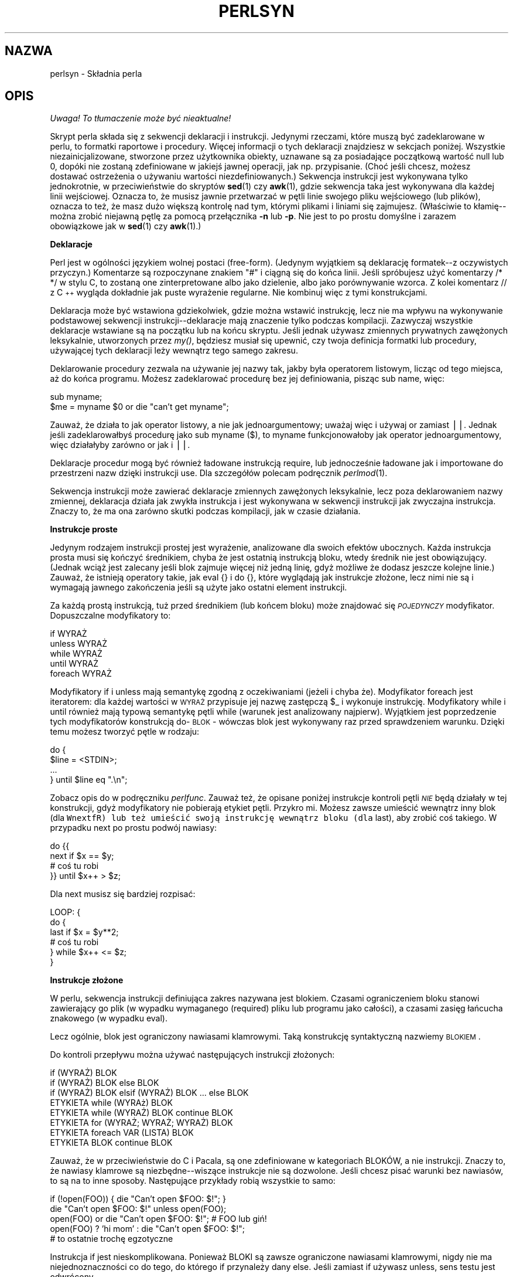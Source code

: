 .\" 1999 PTM Przemek Borys
.rn '' }`
.\" $RCSfile: perlsyn.1,v $$Revision: 1.5 $$Date: 2002/08/22 14:47:30 $
.\"
.\" $Log: perlsyn.1,v $
.\" Revision 1.5  2002/08/22 14:47:30  robert
.\" poprawione błędy formatowania -  nałożony man-pages-pl-0.22-roffix.patch z RedHata
.\"
.\" Revision 1.4  2000/10/22 16:15:29  wojtek2
.\" wiodące (spacje, zera etc.)->początkowe
.\" kontrolne (znaki, sekwencje)->sterujące
.\" także "klawisze kontrolne" (Ctrl+klaw.)->klawisze sterujące
.\"
.\" Revision 1.3  1999/09/02 09:17:41  wojtek2
.\" krzyżówka z 5.004 (przykłady!) plus trochę drobnych zmian
.\"
.\" Revision 1.1  1999/08/31 14:56:09  pborys
.\" perlsyn: składnia perla. alpha version
.\"
.\"
.de Sh
.br
.if t .Sp
.ne 5
.PP
\fB\\$1\fR
.PP
..
.de Sp
.if t .sp .5v
.if n .sp
..
.de Ip
.br
.ie \\n(.$>=3 .ne \\$3
.el .ne 3
.IP "\\$1" \\$2
..
.de Vb
.ft CW
.nf
.ne \\$1
..
.de Ve
.ft R

.fi
..
.\"
.\"
.\"     Set up \*(-- to give an unbreakable dash;
.\"     string Tr holds user defined translation string.
.\"     Bell System Logo is used as a dummy character.
.\"
.tr \(*W-|\(bv\*(Tr
.ie n \{\
.ds -- \(*W-
.ds PI pi
.if (\n(.H=4u)&(1m=24u) .ds -- \(*W\h'-12u'\(*W\h'-12u'-\" diablo 10 pitch
.if (\n(.H=4u)&(1m=20u) .ds -- \(*W\h'-12u'\(*W\h'-8u'-\" diablo 12 pitch
.ds L" ""
.ds R" ""
.\"   \*(M", \*(S", \*(N" and \*(T" are the equivalent of
.\"   \*(L" and \*(R", except that they are used on ".xx" lines,
.\"   such as .IP and .SH, which do another additional levels of
.\"   double-quote interpretation
.ds M" """
.ds S" """
.ds N" """""
.ds T" """""
.ds L' '
.ds R' '
.ds M' '
.ds S' '
.ds N' '
.ds T' '
'br\}
.el\{\
.ds -- \(em\|
.tr \*(Tr
.ds L" ``
.ds R" ''
.ds M" ``
.ds S" ''
.ds N" ``
.ds T" ''
.ds L' `
.ds R' '
.ds M' `
.ds S' '
.ds N' `
.ds T' '
.ds PI \(*p
'br\}
.\"	If the F register is turned on, we'll generate
.\"	index entries out stderr for the following things:
.\"		TH	Title 
.\"		SH	Header
.\"		Sh	Subsection 
.\"		Ip	Item
.\"		X<>	Xref  (embedded
.\"	Of course, you have to process the output yourself
.\"	in some meaninful fashion.
.if \nF \{
.de IX
.tm Index:\\$1\t\\n%\t"\\$2"
..
.nr % 0
.rr F
.\}
.TH PERLSYN 1 "perl 5.005, patch 02" "24 lipca 1998" "Podręcznik programisty perla"
.IX Title "PERLSYN 1"
.UC
.IX Name "perlsyn - Perl syntax"
.if n .hy 0
.if n .na
.ds C+ C\v'-.1v'\h'-1p'\s-2+\h'-1p'+\s0\v'.1v'\h'-1p'
.de CQ          \" put $1 in typewriter font
.ft CW
'if n "\c
'if t \\&\\$1\c
'if n \\&\\$1\c
'if n \&"
\\&\\$2 \\$3 \\$4 \\$5 \\$6 \\$7
'.ft R
..
.\" @(#)ms.acc 1.5 88/02/08 SMI; from UCB 4.2
.	\" AM - accent mark definitions
.bd B 3
.	\" fudge factors for nroff and troff
.if n \{\
.	ds #H 0
.	ds #V .8m
.	ds #F .3m
.	ds #[ \f1
.	ds #] \fP
.\}
.if t \{\
.	ds #H ((1u-(\\\\n(.fu%2u))*.13m)
.	ds #V .6m
.	ds #F 0
.	ds #[ \&
.	ds #] \&
.\}
.	\" simple accents for nroff and troff
.if n \{\
.	ds ' \&
.	ds ` \&
.	ds ^ \&
.	ds , \&
.	ds ~ ~
.	ds ? ?
.	ds ! !
.	ds /
.	ds q
.\}
.if t \{\
.	ds ' \\k:\h'-(\\n(.wu*8/10-\*(#H)'\'\h"|\\n:u"
.	ds ` \\k:\h'-(\\n(.wu*8/10-\*(#H)'\`\h'|\\n:u'
.	ds ^ \\k:\h'-(\\n(.wu*10/11-\*(#H)'^\h'|\\n:u'
.	ds , \\k:\h'-(\\n(.wu*8/10)',\h'|\\n:u'
.	ds ~ \\k:\h'-(\\n(.wu-\*(#H-.1m)'~\h'|\\n:u'
.	ds ? \s-2c\h'-\w'c'u*7/10'\u\h'\*(#H'\zi\d\s+2\h'\w'c'u*8/10'
.	ds ! \s-2\(or\s+2\h'-\w'\(or'u'\v'-.8m'.\v'.8m'
.	ds / \\k:\h'-(\\n(.wu*8/10-\*(#H)'\z\(sl\h'|\\n:u'
.	ds q o\h'-\w'o'u*8/10'\s-4\v'.4m'\z\(*i\v'-.4m'\s+4\h'\w'o'u*8/10'
.\}
.	\" troff and (daisy-wheel) nroff accents
.ds : \\k:\h'-(\\n(.wu*8/10-\*(#H+.1m+\*(#F)'\v'-\*(#V'\z.\h'.2m+\*(#F'.\h'|\\n:u'\v'\*(#V'
.ds 8 \h'\*(#H'\(*b\h'-\*(#H'
.ds v \\k:\h'-(\\n(.wu*9/10-\*(#H)'\v'-\*(#V'\*(#[\s-4v\s0\v'\*(#V'\h'|\\n:u'\*(#]
.ds _ \\k:\h'-(\\n(.wu*9/10-\*(#H+(\*(#F*2/3))'\v'-.4m'\z\(hy\v'.4m'\h'|\\n:u'
.ds . \\k:\h'-(\\n(.wu*8/10)'\v'\*(#V*4/10'\z.\v'-\*(#V*4/10'\h'|\\n:u'
.ds 3 \*(#[\v'.2m'\s-2\&3\s0\v'-.2m'\*(#]
.ds o \\k:\h'-(\\n(.wu+\w'\(de'u-\*(#H)/2u'\v'-.3n'\*(#[\z\(de\v'.3n'\h'|\\n:u'\*(#]
.ds d- \h'\*(#H'\(pd\h'-\w'~'u'\v'-.25m'\f2\(hy\fP\v'.25m'\h'-\*(#H'
.ds D- D\\k:\h'-\w'D'u'\v'-.11m'\z\(hy\v'.11m'\h'|\\n:u'
.ds th \*(#[\v'.3m'\s+1I\s-1\v'-.3m'\h'-(\w'I'u*2/3)'\s-1o\s+1\*(#]
.ds Th \*(#[\s+2I\s-2\h'-\w'I'u*3/5'\v'-.3m'o\v'.3m'\*(#]
.ds ae a\h'-(\w'a'u*4/10)'e
.ds Ae A\h'-(\w'A'u*4/10)'E
.ds oe o\h'-(\w'o'u*4/10)'e
.ds Oe O\h'-(\w'O'u*4/10)'E
.	\" corrections for vroff
.if v .ds ~ \\k:\h'-(\\n(.wu*9/10-\*(#H)'\s-2\u~\d\s+2\h'|\\n:u'
.if v .ds ^ \\k:\h'-(\\n(.wu*10/11-\*(#H)'\v'-.4m'^\v'.4m'\h'|\\n:u'
.	\" for low resolution devices (crt and lpr)
.if \n(.H>23 .if \n(.V>19 \
\{\
.	ds : e
.	ds 8 ss
.	ds v \h'-1'\o'\(aa\(ga'
.	ds _ \h'-1'^
.	ds . \h'-1'.
.	ds 3 3
.	ds o a
.	ds d- d\h'-1'\(ga
.	ds D- D\h'-1'\(hy
.	ds th \o'bp'
.	ds Th \o'LP'
.	ds ae ae
.	ds Ae AE
.	ds oe oe
.	ds Oe OE
.\}
.rm #[ #] #H #V #F C
.SH "NAZWA"
.IX Header "NAME"
perlsyn \- Składnia perla
.SH "OPIS"
\fI Uwaga! To tłumaczenie może być nieaktualne!\fP
.PP
.IX Header "DESCRIPTION"
Skrypt perla składa się z sekwencji deklaracji i instrukcji. Jedynymi
rzeczami, które muszą być zadeklarowane w perlu, to formatki raportowe i
procedury. Więcej informacji o tych deklaracji znajdziesz w sekcjach
poniżej. Wszystkie niezainicjalizowane, stworzone przez użytkownika obiekty,
uznawane są za posiadające początkową wartość null lub 0, dopóki nie zostaną
zdefiniowane w jakiejś
jawnej operacji, jak np. przypisanie. (Choć jeśli chcesz, możesz dostawać 
ostrzeżenia o używaniu wartości niezdefiniowanych.) Sekwencja instrukcji
jest wykonywana tylko jednokrotnie, w przeciwieństwie do skryptów \fBsed\fR(1) czy
\fBawk\fR(1), gdzie sekwencja taka jest wykonywana dla każdej linii
wejściowej. Oznacza to, że musisz jawnie przetwarzać w pętli linie swojego
pliku wejściowego (lub plików), oznacza to też, że masz dużo większą
kontrolę nad tym, którymi plikami i liniami się zajmujesz.
(Właściwie to kłamię\*(--można zrobić niejawną pętlę za pomocą przełącznika
\fB\-n\fR lub \fB\-p\fR. Nie jest to po prostu domyślne i zarazem obowiązkowe
jak w \fBsed\fR(1) czy \fBawk\fR(1).)
.Sh "Deklaracje"
.IX Subsection "Deklaracje"
Perl jest w ogólności językiem wolnej postaci (free-form). (Jedynym
wyjątkiem są deklarację formatek--z oczywistych przyczyn.) Komentarze są
rozpoczynane znakiem \*(L"#\*(R" i ciągną się do końca linii.
Jeśli spróbujesz użyć komentarzy \f(CW/* */\fR w stylu C, to zostaną one
zinterpretowane albo jako dzielenie, albo jako porównywanie wzorca. Z kolei
komentarz \f(CW// z \*(C+ wygląda dokładnie jak puste wyrażenie regularne.
Nie kombinuj więc z tymi konstrukcjami.
.PP
Deklaracja może być wstawiona gdziekolwiek, gdzie można wstawić instrukcję,
lecz nie ma wpływu na wykonywanie podstawowej sekwencji
instrukcji\*(--deklaracje mają znaczenie tylko podczas kompilacji.
Zazwyczaj wszystkie deklaracje wstawiane są na początku lub na końcu
skryptu. Jeśli jednak używasz zmiennych prywatnych zawężonych leksykalnie,
utworzonych przez \fImy()\fR, będziesz musiał się upewnić, czy twoja definicja
formatki lub procedury, używającej tych deklaracji leży wewnątrz tego samego
zakresu.
.PP
Deklarowanie procedury zezwala na używanie jej nazwy tak, jakby
była operatorem listowym, licząc od tego miejsca, aż do końca programu. Możesz
zadeklarować procedurę bez jej definiowania, pisząc \f(CWsub name\fR,
więc:
.PP
.Vb 2
\&    sub myname;
\&    $me = myname $0             or die "can't get myname";
.Ve
Zauważ, że działa to jak operator listowy, a nie jak jednoargumentowy; uważaj
więc i używaj \f(CWor\fR zamiast \f(CW||\fR. Jednak jeśli zadeklarowałbyś
procedurę jako \f(CWsub myname ($)\fR, to
\f(CWmyname\fR funkcjonowałoby jak operator jednoargumentowy, więc
działałyby zarówno \f(CWor\fR jak i \f(CW||\fR.
.PP
Deklaracje procedur mogą być również ładowane instrukcją \f(CWrequire\fR,
lub jednocześnie ładowane jak i importowane do przestrzeni nazw dzięki
instrukcji \f(CWuse\fR. Dla szczegółów polecam podręcznik \fIperlmod\fR(1).
.PP
Sekwencja instrukcji może zawierać deklaracje zmiennych zawężonych leksykalnie,
lecz poza deklarowaniem nazwy zmiennej, deklaracja działa jak
zwykła instrukcja i jest wykonywana w sekwencji instrukcji jak zwyczajna
instrukcja. Znaczy to, że ma ona zarówno skutki podczas kompilacji, jak w
czasie działania.
.Sh "Instrukcje proste"
.IX Subsection "Instrukcje proste"
Jedynym rodzajem instrukcji prostej jest wyrażenie, analizowane dla swoich
efektów ubocznych. Każda instrukcja prosta musi się kończyć średnikiem,
chyba że jest ostatnią instrukcją bloku, wtedy średnik nie jest
obowiązujący. (Jednak wciąż jest zalecany jeśli blok zajmuje więcej niż
jedną linię, gdyż możliwe że dodasz jeszcze kolejne linie.)
Zauważ, że istnieją operatory takie, jak \f(CWeval {}\fR i \f(CWdo {}\fR,
które wyglądają jak instrukcje złożone, lecz nimi nie są
i wymagają jawnego zakończenia jeśli są użyte
jako ostatni element instrukcji.
.PP
Za każdą prostą instrukcją, tuż przed średnikiem (lub końcem bloku) może 
znajdować się \fI\s-1POJEDYNCZY\s0\fR modyfikator. Dopuszczalne modyfikatory
to:
.PP
.Vb 4
\&    if WYRAŻ
\&    unless WYRAŻ
\&    while WYRAŻ
\&    until WYRAŻ
\&    foreach WYRAŻ
.Ve
Modyfikatory \f(CWif\fR i \f(CWunless\fR mają semantykę zgodną z
oczekiwaniami (jeżeli i chyba że). Modyfikator \f(CWforeach\fR jest iteratorem:
dla każdej wartości w \s-1WYRAŻ\s0 przypisuje jej nazwę zastępczą \f(CW$_\fR
i wykonuje instrukcję. Modyfikatory \f(CWwhile\fR i \f(CWuntil\fR
również mają typową semantykę pętli while (warunek jest analizowany
najpierw). Wyjątkiem jest poprzedzenie tych modyfikatorów konstrukcją
do-\s-1BLOK\s0 - wówczas blok jest wykonywany raz przed sprawdzeniem warunku.
Dzięki temu możesz tworzyć pętle w rodzaju:
.PP
.Vb 4
\&    do {
\&        $line = <STDIN>;
\&        ...
\&    } until $line  eq ".\en";
.Ve
Zobacz opis \f(CWdo\fR w podręczniku \fIperlfunc\fR. Zauważ też, że
opisane poniżej instrukcje kontroli pętli \fI\s-1NIE\s0\fR będą działały w tej
konstrukcji, gdyż modyfikatory nie pobierają etykiet pętli. Przykro mi.
Możesz zawsze umieścić wewnątrz inny blok (dla \fCWnextfR) lub też umieścić
swoją instrukcję wewnątrz bloku (dla \f(CWlast\fR), aby zrobić coś takiego.
W przypadku \f(CWnext\fR po prostu podwój nawiasy:
.PP
.Vb 4
\&   do {{
\&      next if $x == $y;
\&      # coś tu robi
\&   }} until $x++ > $z;
.Ve
Dla \f(CWnext\fR musisz się bardziej rozpisać:
.PP
.Vb 6
\&   LOOP: {
\&           do {
\&              last if $x = $y**2;
\&              # coś tu robi
\&           } while $x++ <= $z;
\&   }
.Ve
.Sh "Instrukcje złożone"
.IX Subsection "Instrukcje złożone"
W perlu, sekwencja instrukcji definiująca zakres nazywana jest blokiem.
Czasami ograniczeniem bloku stanowi zawierający go plik (w wypadku
wymaganego (required) pliku lub programu jako całości), a czasami
zasięg łańcucha znakowego (w wypadku eval).
.PP
Lecz ogólnie, blok jest ograniczony nawiasami klamrowymi. Taką
konstrukcję syntaktyczną nazwiemy \s-1BLOKIEM\s0.
.PP
Do kontroli przepływu można używać następujących instrukcji złożonych:
.PP
.Vb 8
\&    if (WYRAŻ) BLOK
\&    if (WYRAŻ) BLOK else BLOK
\&    if (WYRAŻ) BLOK elsif (WYRAŻ) BLOK ... else BLOK
\&    ETYKIETA while (WYRAż) BLOK
\&    ETYKIETA while (WYRAŻ) BLOK continue BLOK
\&    ETYKIETA for (WYRAŻ; WYRAŻ; WYRAŻ) BLOK
\&    ETYKIETA foreach VAR (LISTA) BLOK
\&    ETYKIETA BLOK continue BLOK
.Ve
Zauważ, że w przeciwieństwie do C i Pacala, są one zdefiniowane w
kategoriach BLOKÓW, a nie instrukcji. Znaczy to, że nawiasy klamrowe są
niezbędne--wiszące instrukcje nie są dozwolone. Jeśli chcesz pisać warunki
bez nawiasów, to są na to inne sposoby. Następujące przykłady robią
wszystkie to samo:
.PP
.Vb 5
\&    if (!open(FOO)) { die "Can't open $FOO: $!"; }
\&    die "Can't open $FOO: $!" unless open(FOO);
\&    open(FOO) or die "Can't open $FOO: $!";     # FOO lub giń!
\&    open(FOO) ? 'hi mom' : die "Can't open $FOO: $!";
\&                        # to ostatnie trochę egzotyczne
.Ve
Instrukcja \f(CWif\fR jest nieskomplikowana. Ponieważ BLOKI są zawsze
ograniczone nawiasami klamrowymi, nigdy nie ma niejednoznaczności co do
tego, do którego \f(CWif\fR przynależy dany \f(CWelse\fR.
Jeśli zamiast \f(CWif\fR używasz \f(CWunless\fR, sens testu jest odwrócony.
.PP
Instrukcja \f(CWwhile\fR wykonuje swój blok tak długo, jak wyrażenie jest
prawdziwe (jego wartością nie jest łańcuch pusty, 0 czy \*(L"0").
\s-1ETYKIETA\s0 jest opcjonalna, a jeśli jest obecna, składa się z
identyfikatora, za którym następuje dwukropek. \s-1ETYKIETA\s0 identyfikuje
pętlę dla instrukcji kontroli pętli, czyli \f(CWnext\fR,
\f(CWlast\fR i \f(CWredo\fR.
Jeśli pominięto \s-1ETYKIETĘ\s0, instrukcje kontroli pętli odnoszą się
do najbardziej wewnętrznej otaczającej pętli. Może to wymagać dynamicznego
przeglądania wstecz stosu wywołań w czasie wykonania, aby znaleźć odpowiednią
\s-1ETYKIETĘ\s0.
Takie desperackie zachowania dają zwykle ostrzeżenia przy włączonej fladze
\fB\-w\fR.
.PP
Jeśli istnieje \s-1BLOK\s0 \f(CWcontinue\fR, to jest on zawsze wykonywany tuż
przed kolejną analizą warunku, podobnie jak trzeci element pętli \f(CWfor\fR
w C. Można tego używać do zwiększania zmiennej sterującej pętli, nawet gdy
pętla jest właśnie kontynuowana instrukcją \f(CWnext\fR (która jest z kolei
podobna do instrukcji \f(CWcontinue\fR z C).
.Sh "Kontrola pętli"
.IX Subsection "Kontrola pętli"
Polecenie \f(CWnext\fR jest podobne do instrukcji \f(CWcontinue\fR z C;
rozpoczyna nową iterację pętli:
.PP
.Vb 4
\&    LINE: while (<STDIN>) {
\&        next LINE if /^#/;      # wykasuj komentarze
\&        ...
\&    }
.Ve
Polecenie \f(CWlast\fR jest podobne do instrukcji \f(CWbreak\fR z C (używanej
w pętlach); natychmiastowo opuszcza pętlę. Blok
\f(CWcontinue\fR nie jest wykonywany:
.PP
.Vb 4
\&    LINE: while (<STDIN>) {
\&        last LINE if /^$/;      # zakończ po obsłużeniu nagłówka
\&        ...
\&    }
.Ve
Polecenie \f(CWredo\fR restartuje pętlę bez ponownego analizowania warunku.
Blok \f(CWcontinue\fR nie jest wykonywany. Polecenie to jest zazwyczaj używane
w programach, które chcą się okłamywać co do tego, co właśnie pobrały z wejścia.
.PP
Na przykład, podczas przetwarzania pliku takiego, jak \fI/etc/termcap\fR.
Jeśli twoje wiersze wejściowe mogą się kończyć lewymi ukośnikami, wskazującymi
kontynuację, możesz chcieć z wyprzedzeniem pobrać następny rekord.
.PP
.Vb 8
\&    while (<>) {
\&        chomp;
\&        if (s/\e\e$//) {
\&            $_ .= <>;
\&            redo unless eof();
\&        }
\&        # teraz przetwórz $_
\&    }
.Ve
co w perlu jest skrótem dla wersji napisanej bardziej dosłownie:
.PP
.Vb 8
\&    LINE: while (defined($line = <ARGV>)) {
\&        chomp($line);
\&        if ($line =~ s/\e\e$//) {
\&            $line .= <ARGV>;
\&            redo LINE unless eof(); # nie eof(ARGV)!
\&        }
\&        # teraz przetwórz $line
\&    }
.Ve
A tu mamy prosty striptizer komentarzy Pascalowych (uwaga: zakłada brak {
lub } w łańcuchach).
.PP
.Vb 14
\&    LINE: while (<STDIN>) {
\&        while (s|({.*}.*){.*}|$1 |) {}
\&        s|{.*}| |;
\&        if (s|{.*| |) {
\&            $front = $_;
\&            while (<STDIN>) {
\&                if (/}/) {      # koniec komentarza?
\&                    s|^|$front{|;
\&                    redo LINE;
\&                }
\&            }
\&        }
\&        print;
\&    }
.Ve
Zauważ, że jeśli w powyższym kodzie istniałby blok \f(CWcontinue\fR, został
by on wywołany nawet dla usuniętych wierszy. Blok ten jest często używany do
resetowania liczników wierszy czy jednokrotnych dopasowań \f(CW?wzorców?\fR.
.PP
.Vb 10
\&    # zainspirowane przez :1,$g/fred/s//WILMA/
\&    while (<>) {
\&       ?(fred)?     && s//WILMA $1 WILMA/;
\&       ?(barney)?   && s//BETTY $1 BETTY/;
\&       ?(homer)?    && s//MARGE $1 MARGE/;
\&    } continue {
\&       print "$ARGV $.: $_";
\&       close ARGV   if eof();    # reset $. (nr wiersza)
\&       reset        if eof();    # reset ?wzorca?
\&    }
.Ve
Jeśli słowo \f(CWwhile\fR jest zamieniane słowem \f(CWuntil\fR, to sens
testu jest odwrócony, lecz warunek jest wciąż testowany w pierwszej
iteracji.
.PP
Instrukcje sterujące pętli nie współpracują z \f(CWif\fR ani \f(CWunless\fR,
gdyż nie są one pętlami. Możesz jednak podwoić nawiasy by je nimi uczynić.
.PP
.Vb 5
\&    if (/wzorzec/) {{
\&       next if /fred/;
\&       next if /barney/;
\&       # coś tu robi
\&    }}
.Ve
Postać \f(CWwhile/if BLOCK BLOCK\fR, która była dostępna w Perl 4 nie jest
już prawidłowa. Zmień wszystkie wystąpienia
\f(CWif BLOCK\fR na \f(CWif (do BLOCK)\fR.
.Sh "Pętle for"
.IX Subsection "Pętle for"
Perlowa pętla \f(CWfor\fR w stylu C, działa dokładnie jak odpowiadająca jej
pętla while, co znaczy, że to:
.PP
.Vb 3
\&    for ($i = 1; $i < 10; $i++) {
\&        ...
\&    }
.Ve
jest tym samym, co to:
.PP
.Vb 6
\&    $i = 1;
\&    while ($i < 10) {
\&        ...
\&    } continue {
\&        $i++;
\&    }
.Ve
(Jest jedna drobna różnica: pierwsza postać wymusza zawężenie leksykalne dla
zmiennych zadeklarowanych przez \f(CWmy\fR w wyrażeniu inicjalizacji.)
.PP
Poza zwykłymi pętlami po indeksach tablic, \f(CWfor\fR daje wiele innych
zastosowań. Oto przykład, zapobiegający problemowi, który napotyka się
testując jawnie EOF na interaktywnym deskryptorze pliku, co powoduje,
że program wygląda jakby się zawiesił.
.PP
.Vb 5
\&    $on_a_tty = \-t STDIN && \-t STDOUT;
\&    sub prompt { print "yes? " if $on_a_tty }
\&    for ( prompt(); <STDIN>; prompt() ) {
\&        # zrób coś
\&    }
.Ve
.Sh "Pętle foreach"
.IX Subsection "Pętle foreach"
Pętla \f(CWforeach\fR iteruje poprzez normalną wartość listową i przypisuje
zmiennej \s-1VAR\s0 wartość każdego kolejnego elementu listy. Jeśli zmienna jest
poprzedzona słowem kluczowym \f(CWmy\fR, to jest ona leksykalnie zawężona i
widzialna tylko wewnątrz pętli. W przeciwnym wypadku, zmienna jest niejawnie
lokalna w pętli i, po wyjściu z niej, odzyskuje pierwotną wartość.
Jeśli zmienna była poprzednio zadeklarowana przez \f(CWmy\fR, to pętla używa tej
zmiennej, zamiast zmiennej globalnej, lecz wciąż jest ona lokalna w obrębie
pętli. (Zauważ, że zmienne o zasięgu leksykalnym mogą być przyczyną kłopotów,
jeśli wewnątrz pętli masz odwołujące się do nich procedury lub deklaracje
formatów.)
.PP
Słowo kluczowe \f(CWforeach\fR jest w rzeczywistości synonimem słowa
\f(CWfor\fR, więc \f(CWforeach\fR możesz używać dla czytelności, a
\f(CWfor\fR dla skrócenia. (Albo też powłoka Bourne'a jest Ci milsza niż
\fIcsh\fR, więc pisanie \f(CWfor\fR jest naturalniejsze.)
Jeśli \f(CWVAR\fR jest pominięte, na kolejne wartości ustawiane będzie
\f(CW$_\fR.
Jeśli dowolny element \s-1LISTY\s0 jest lwartością, to możesz łatwo
modyfikować jego wartość, modyfikując \s-1VAR\s0 wewnątrz pętli. Jest tak
dlatego, że zmienna indeksu pętli \f(CWforeach\fR jest niejawnym synonimem
każdego iterowanego elementu.
W szczególności możliwa jest zmiana tym sposobem wartości elementów tablicy
LISTA (ale nie wyrażenia zwracającego LISTĘ).
.PP
Jeśli dowolna część \s-1LISTY\s0 jest tablicą, to \f(CWforeach\fR bardzo się
zmiesza, jeśli wewnątrz pętli dodasz lub usuniesz elementy, na przykład przy
pomocy \f(CWsplice\fR. Nie rób więc tego.
.PP
\f(CWforeach\fR prawdopodobnie nie zrobi tego, czego oczekujesz, jeśli
\s-1VAR\s0 jest zmienną specjalną. Tego też nie rób.
.PP
Przykłady:
.PP
.Vb 1
\&    for (@ary) { s/foo/bar/ }
.Ve
.Vb 3
\&    foreach my $elem (@elements) {
\&        $elem *= 2;
\&    }
.Ve
.Vb 3
\&    for $count (10,9,8,7,6,5,4,3,2,1,'BOOM') {
\&        print $count, "\en"; sleep(1);
\&    }
.Ve
.Vb 1
\&    for (1..15) { print "Merry Christmas\en"; }
.Ve
.Vb 3
\&    foreach $item (split(/:[\e\e\en:]*/, $ENV{TERMCAP})) {
\&        print "Item: $item\en";
\&    }
.Ve
Oto, jak programista C mógłby zakodować szczególny algorytm w perlu:
.PP
.Vb 9
\&    for (my $i = 0; $i < @ary1; $i++) {
\&        for (my $j = 0; $j < @ary2; $j++) {
\&            if ($ary1[$i] > $ary2[$j]) {
\&                last; # nie mogę wyjść do zewnętrznej :-(
\&            }
\&            $ary1[$i] += $ary2[$j];
\&        }
\&        # tu zabiera mnie last
\&    }
.Ve
Podczas gdy programista perla mógłby zrobić to wygodniej:
.PP
.Vb 6
\&    OUTER: foreach my $wid (@ary1) {
\&    INNER:   foreach my $jet (@ary2) {
\&                next OUTER if $wid > $jet;
\&                $wid += $jet;
\&             }
\&          }
.Ve
Widzisz jakie to proste? Czystsze, bezpieczniejsze i szybsze. Jest czystsze,
bo mniej tu zamieszania. Jest bezpieczniejsze, bo jeśli między wewnętrzną, a
zewnętrzną pętlę zostanie później dodany kod, to nie będzie on przypadkiem
wykonywany. \f(CWnext\fR jawnie iteruje inną pętlę zamiast przerywania
wewnętrznej. Jest to szybsze, gdyż perl wywołuje instrukcje \f(CWforeach\fR
szybciej niż równoważnik z pętlą \f(CWfor\fR.
.Sh "Podstawowe instrukcje BLOKOWE i switch"
.IX Subsection "Podstawowe instrukcje BLOKOWE i switch"
\s-1BLOK\s0 (z etykietą lub bez) jest równoważny pętli, która jest wykonywana
jeden raz. Tak więc możesz wewnątrz używać instrukcji kontroli pętli by
wyjść z bloku lub ponowić jego wykonanie.
(Zauważ, że nie jest to prawdą wewnątrz \f(CWeval{}\fR, \f(CWsub{}\fR
czy, przeciwnie do rozpowszchnionych przekonań, bloków \f(CWdo{}\fR, które nie
zaliczają się do pętli.) Blok \f(CWcontinue\fR jest opcjonalny.
.PP
Konstrukcja \s-1BLOKU\s0 jest szczególnie wygodna do tworzenia struktur
wyboru (case).
.PP
.Vb 6
\&    SWITCH: {
\&        if (/^abc/) { $abc = 1; last SWITCH; }
\&        if (/^def/) { $def = 1; last SWITCH; }
\&        if (/^xyz/) { $xyz = 1; last SWITCH; }
\&        $nothing = 1;
\&    }
.Ve
W perlu nie ma oficjalnej instrukcji switch, gdyż istnieje już kilka
sposobów na wykonanie jej równoważnika. Oprócz, mógłbyś napisać
.PP
.Vb 6
\&    SWITCH: {
\&        $abc = 1, last SWITCH  if /^abc/;
\&        $def = 1, last SWITCH  if /^def/;
\&        $xyz = 1, last SWITCH  if /^xyz/;
\&        $nothing = 1;
\&    }
.Ve
(W rzeczywistości nie jest to tak dziwne jak wygląda. Musisz sobie
uświadomić, że możesz  korzystać z \*(L"operatorów\*(R" kontroli pętli
wewnątrz wyrażeń. Jest to zwyczajny operator przecinka z C.)
.PP
lub
.PP
.Vb 6
\&    SWITCH: {
\&        /^abc/ && do { $abc = 1; last SWITCH; };
\&        /^def/ && do { $def = 1; last SWITCH; };
\&        /^xyz/ && do { $xyz = 1; last SWITCH; };
\&        $nothing = 1;
\&    }
.Ve
lub sformatowane w taki sposób, że wygląda bardziej na \*(L"poprawną\*(R"
instrukcję switch:
.PP
.Vb 5
\&    SWITCH: {
\&        /^abc/      && do {
\&                            $abc = 1;
\&                            last SWITCH;
\&                       };
.Ve
.Vb 4
\&        /^def/      && do {
\&                            $def = 1;
\&                            last SWITCH;
\&                       };
.Ve
.Vb 6
\&        /^xyz/      && do {
\&                            $xyz = 1;
\&                            last SWITCH;
\&                        };
\&        $nothing = 1;
\&    }
.Ve
lub
.PP
.Vb 6
\&    SWITCH: {
\&        /^abc/ and $abc = 1, last SWITCH;
\&        /^def/ and $def = 1, last SWITCH;
\&        /^xyz/ and $xyz = 1, last SWITCH;
\&        $nothing = 1;
\&    }
.Ve
lub nawet straszliwe
.PP
.Vb 8
\&    if (/^abc/)
\&        { $abc = 1 }
\&    elsif (/^def/)
\&        { $def = 1 }
\&    elsif (/^xyz/)
\&        { $xyz = 1 }
\&    else
\&        { $nothing = 1 }
.Ve
Popularnym idiomem instrukcji switch jest wykorzystanie tworzonego przez
\f(CWforeach\fR synonimu. Uzyskane tymczasowe przypisanie do zmiennej
\f(CW$_\fR umożliwia wygodne dopasowywanie:
.PP
.Vb 6
\&    SWITCH: for ($where) {
\&                /In Card Names/     && do { push @flags, '\-e'; last; };
\&                /Anywhere/          && do { push @flags, '\-h'; last; };
\&                /In Rulings/        && do {                    last; };
\&                die "unknown value for form variable where: `$where'";
\&            }
.Ve
Innym interesującym podejściem do instrukcji switch jest rozplanowanie bloku
\f(CWdo\fR tak, by zwracał właściwą wartość:
.PP
.Vb 8
\&    $amode = do {
\&        if     ($flag & O_RDONLY) { "r" }
\&        elsif  ($flag & O_WRONLY) { ($flag & O_APPEND) ? "a" : "w" }
\&        elsif  ($flag & O_RDWR)   {
\&            if ($flag & O_CREAT)  { "w+" }
\&            else                  { ($flag & O_APPEND) ? "a+" : "r+" }
\&        }
\&    };
.Ve
lub też
.PP
.Vb 5
\&        print do {
\&            ($flags & O_WRONLY) ? "write-only"          :
\&            ($flags & O_RDWR)   ? "read-write"          :
\&                                  "read-only";
\&        };
.Ve
albo, jeśli jesteś pewien, że wszystkie klauzule \f(CW&&\fR są prawdziwe,
możesz posłużyć się czymś podobnym, co "przełącza" w zależności od wartości
zmiennej środowiska \f(CWHTTP_USER_AGENT\fR.
.PP
.Vb 13
\&    #!/usr/bin/perl 
\&    # dobierz plik ze stroną żargonu według przeglądarki
\&    $dir = 'http://www.wins.uva.nl/~mes/jargon';
\&    for ($ENV{HTTP_USER_AGENT}) { 
\&        $page  =    /Mac/            && 'm/Macintrash.html'
\&                 || /Win(dows )?NT/  && 'e/evilandrude.html'
\&                 || /Win|MSIE|WebTV/ && 'm/MicroslothWindows.html'
\&                 || /Linux/          && 'l/Linux.html'
\&                 || /HP-UX/          && 'h/HP-SUX.html'
\&                 || /SunOS/          && 's/ScumOS.html'
\&                 ||                     'a/AppendixB.html';
\&    }
\&    print "Location: $dir/$page\e015\e012\e015\e012";
.Ve
Ten rodzaj instrukcji switch działa tylko, gdy wiesz, że klauzule \f(CW&&\fR
będą prawdziwe. Jeśli nie, to powinien być użyty poprzedni przykład
z \f(CW?:\fR.
.PP
Możesz także rozważyć napisanie hasza (tablicy asocjacyjnej) zamiast
syntezowania instrukcji switch.
.Sh "Goto"
.IX Subsection "Goto"
Perl obsługuje instrukcję \f(CWgoto\fR. \s-1ETYKIETA\s0 pętli nie jest w
rzeczywistości prawidłowym celem \f(CWgoto\fR; jest tylko nazwą pętli.
Istnieją trzy postacie: goto-\s-1ETYKIETA\s0, goto-\s-1WYRAŻ\s0 i
goto-&\s-1NAZWA\s0.
.PP
Postać goto-\s-1ETYKIETA\s0 szuka instrukcji oznaczonej \s-1ETYKIETĄ\s0 i
kontynuuje wykonywanie w tym miejscu. Nie może być używana do wchodzenia
do wnętrza konstrukcji, które wymagają inicjalizacji, takich jak procedury lub
pętle foreach. Nie może też być używana do wchodzenia do konstrukcji, które
są w jakiś sposób optymalizowane. Może być używane do wchodzenia prawie we
wszystkie inne miejsca w zakresie dynamicznym, łącznie z wychodzeniem z
procedur, lecz zwykle lepiej jest użyć konstrukcji takiej jak last lub
die. Autor Perla nigdy nie czuł potrzeby używania tej postaci goto (w
Perlu\*(--C to inna sprawa).
.PP
Postać goto-\s-1WYRAŻ\s0 oczekuje nazwy etykiety, której zakres zostanie
rozwiązany dynamicznie. Umożliwia to stosowanie wyliczanych goto jak w
\s-1FORTRAN\s0ie, lecz nie jest zbyt zalecane jeśli optymalizujesz z uwagi
na konserwację programu:
.PP
.Vb 1
\&    goto ("FOO", "BAR", "GLARCH")[$i];
.Ve
Postać goto-&\s-1NAZWA\s0 jest bardzo magiczna i podstawia wywołanie do
nazwanej procedury za bieżącą procedurę. Jest to używane przez
procedury \fI\s-1AUTOLOAD\s0()\fR, które chcą ładować inne procedury, a
potem udawać, że inna procedura została wywołana jako pierwsza (poza tym, że
wszelkie modyfikacje \f(CW@_\fR w bieżącej procedurrze są przenoszone do tej
innej procedury.) Po takim \f(CWgoto\fR, nawet \fIcaller()\fR nie będzie w
stanie powiedzieć, że ta procedura została wywołana pierwsza.
.PP
W większości tego typu przypadków, zazwyczaj dużo, dużo lepszym pomysłem jest
używanie strukturalnych mechanizmów kontroli przepływu \f(CWnext\fR,
\f(CWlast\fR lub \f(CWredo\fR, zamiast zwracać się ku \f(CWgoto\fR.
Dla niektórych zastosowań, para \f(CWeval{}\fR i \fIdie()\fR, służąca do
przetwarzania wyjątków może być też rozsądnym wyjściem.
.Sh "POD: Osadzona dokumentacja"
.IX Subsection "POD: Osadzona dokumentacja"
Perl posiada mechanizm łączenia dokumentacji z kodem źródłowym.
Podczas oczekiwania początku nowej instrukcji, jeśli kompilator natrafi na
linię, rozpoczynającą się od znaku równości i słowa, jak
.PP
.Vb 1
\&    =head1 Here There Be Pods!
.Ve
To ten tekst, oraz reszta napisów, aż do linii, rozpoczynającej się od 
\f(CW=cut\fR włącznie zostaną zignorowane. Format tekstu wtrąconego jest
opisany w podręczniku \fIperlpod\fR(1).
.PP
Umożliwia ci to łączenie kodu źródłowego i dokumentacji, jak w
.PP
.Vb 1
\&    =item snazzle($)
.Ve
.Vb 3
\&    Funkcja snazzle() będzie zachowywać się w najbardziej spektakularny
\&    sposób, jaki możesz sobie wyobrazić, prześcigając nawet cyber
\&    pirotechnikę.
.Ve
.Vb 1
\&    =cut powrót do kompilatora, fora z tego pod-fora!
.Ve
.Vb 4
\&    sub snazzle($) {
\&        my $thingie = shift;
\&        .........
\&    }
.Ve
Zauważ, że translatory pod powinny patrzeć tylko na akapity, rozpoczynające się
od dyrektywy pod (ułatwia to przetwarzanie), podczas gdy kompilator wie, że
ma szukać sekwencji specjalnych pod nawet w środku akapitu. Znaczy to, że
następujący tajny tekst będzie ignorowany zarówno przez kompilator, jak i
przez translatory.
.PP
.Vb 5
\&    $a=3;
\&    =tajne rzeczy
\&     warn "Ani POD ani KOD!?"
\&    =cut powrot
\&    print "got $a\en";
.Ve
Prawdopodobnie nie powinieneś opierać się na \fIwarn()\fR, "wypodowanym" na
zawsze. Nie wszystkie translatory zachowują się w tym momencie dobrze i być
może kompilator stanie się wybredniejszy.
.PP
Dyrektyw pod można też używać do szybkiego wykomentowania sekcji kodu.
.Sh "Plain Old Comments (Nie!)"
.IX Subsection "Plain Old Comments (Not!)"
Podobnie jak preprocesor C, perl może przetwarzać dyrektywy liniowe. Przy
ich użyciu, można kontrolować perlowe pojęcie nazw plików i numerów linii w
komunikatach o błędach/ostrzeżeniach (szczególnie dla łańcuchów, które są
przetwarzane z \fIeval()\fR). Składnia tego mechanizmu jest taka sama dla
jak dla większości preprocesorów C: dopasowuje wyrażenie regularne
\f(CW/^#\es*line\es+(\ed+)\es*(?:\es"([^"]*)")?/\fR do \f(CW$1\fR, będącego
numerem linii i \f(CW$2\fR, będącego opcjonalną nazwą pliku (podaną w
cudzysłowach).
.PP
Oto niektóre przykłady, które możesz sprawdzić w swojej powłoce:
.PP
.Vb 6
\&    % perl
\&    # line 200 "bzzzt"
\&    # znak `#' w poprzedniej linii musi być pierwszym znakiem linii
\&    die 'foo';
\&    __END__
\&    foo at bzzzt line 201.
.Ve
.Vb 5
\&    % perl
\&    # line 200 "bzzzt"
\&    eval qq[\en#line 2001 ""\endie 'foo']; print $@;
\&    __END__
\&    foo at - line 2001.
.Ve
.Vb 4
\&    % perl
\&    eval qq[\en#line 200 "foo bar"\endie 'foo']; print $@;
\&    __END__
\&    foo at foo bar line 200.
.Ve
.Vb 6
\&    % perl
\&    # line 345 "goop"
\&    eval "\en#line " . __LINE__ . ' "' . __FILE__ ."\e"\endie 'foo'";
\&    print $@;
\&    __END__
\&    foo at goop line 345.
.Ve

.rn }` ''
.SH "INFORMACJE O TŁUMACZENIU"
Powyższe tłumaczenie pochodzi z nieistniejącego już Projektu Tłumaczenia Manuali i 
\fImoże nie być aktualne\fR. W razie zauważenia różnic między powyższym opisem
a rzeczywistym zachowaniem opisywanego programu lub funkcji, prosimy o zapoznanie 
się z oryginalną (angielską) wersją strony podręcznika za pomocą polecenia:
.IP
man \-\-locale=C 1 perlsyn
.PP
Prosimy o pomoc w aktualizacji stron man \- więcej informacji można znaleźć pod
adresem http://sourceforge.net/projects/manpages\-pl/.
